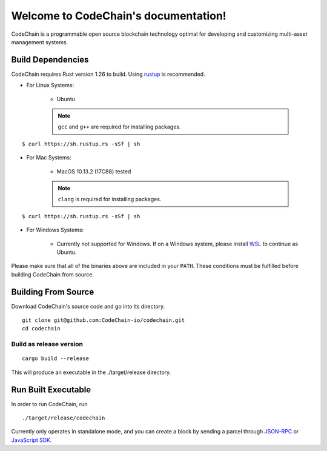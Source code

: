 .. CodeChain documentation master file, created by
   sphinx-quickstart on Tue Jun  5 21:28:16 2018.
   You can adapt this file completely to your liking, but it should at least
   contain the root `toctree` directive.

Welcome to CodeChain's documentation!
#####################################

CodeChain is a programmable open source blockchain technology optimal for developing and customizing multi-asset management systems.

Build Dependencies
==================

CodeChain requires Rust version 1.26 to build. Using `rustup <https://rustup.rs/>`_ is recommended.

* For Linux Systems:

    * Ubuntu
    .. note::
        ``gcc`` and ``g++`` are required for installing packages.
::

    $ curl https://sh.rustup.rs -sSf | sh

* For Mac Systems:

    * MacOS 10.13.2 (17C88) tested
    .. note::
        ``clang`` is required for installing packages.
::

    $ curl https://sh.rustup.rs -sSf | sh

* For Windows Systems:

    * Currently not supported for Windows. If on a Windows system, please install `WSL <https://docs.microsoft.com/en-us/windows/wsl/install-win10>`_ to continue as Ubuntu.

Please make sure that all of the binaries above are included in your ``PATH``. These conditions must be fulfilled before building CodeChain from source.

Building From Source
====================

Download CodeChain's source code and go into its directory.
::

    git clone git@github.com:CodeChain-io/codechain.git
    cd codechain


Build as release version
------------------------
::

    cargo build --release

This will produce an executable in the ./target/release directory.

Run Built Executable
====================
In order to run CodeChain, run
::

    ./target/release/codechain

Currently only operates in standalone mode, and you can create a block by sending a parcel through `JSON-RPC <https://github.com/CodeChain-io/codechain/wiki/JSON-RPC>`_ or `JavaScript SDK <https://api.codechain.io/>`_.